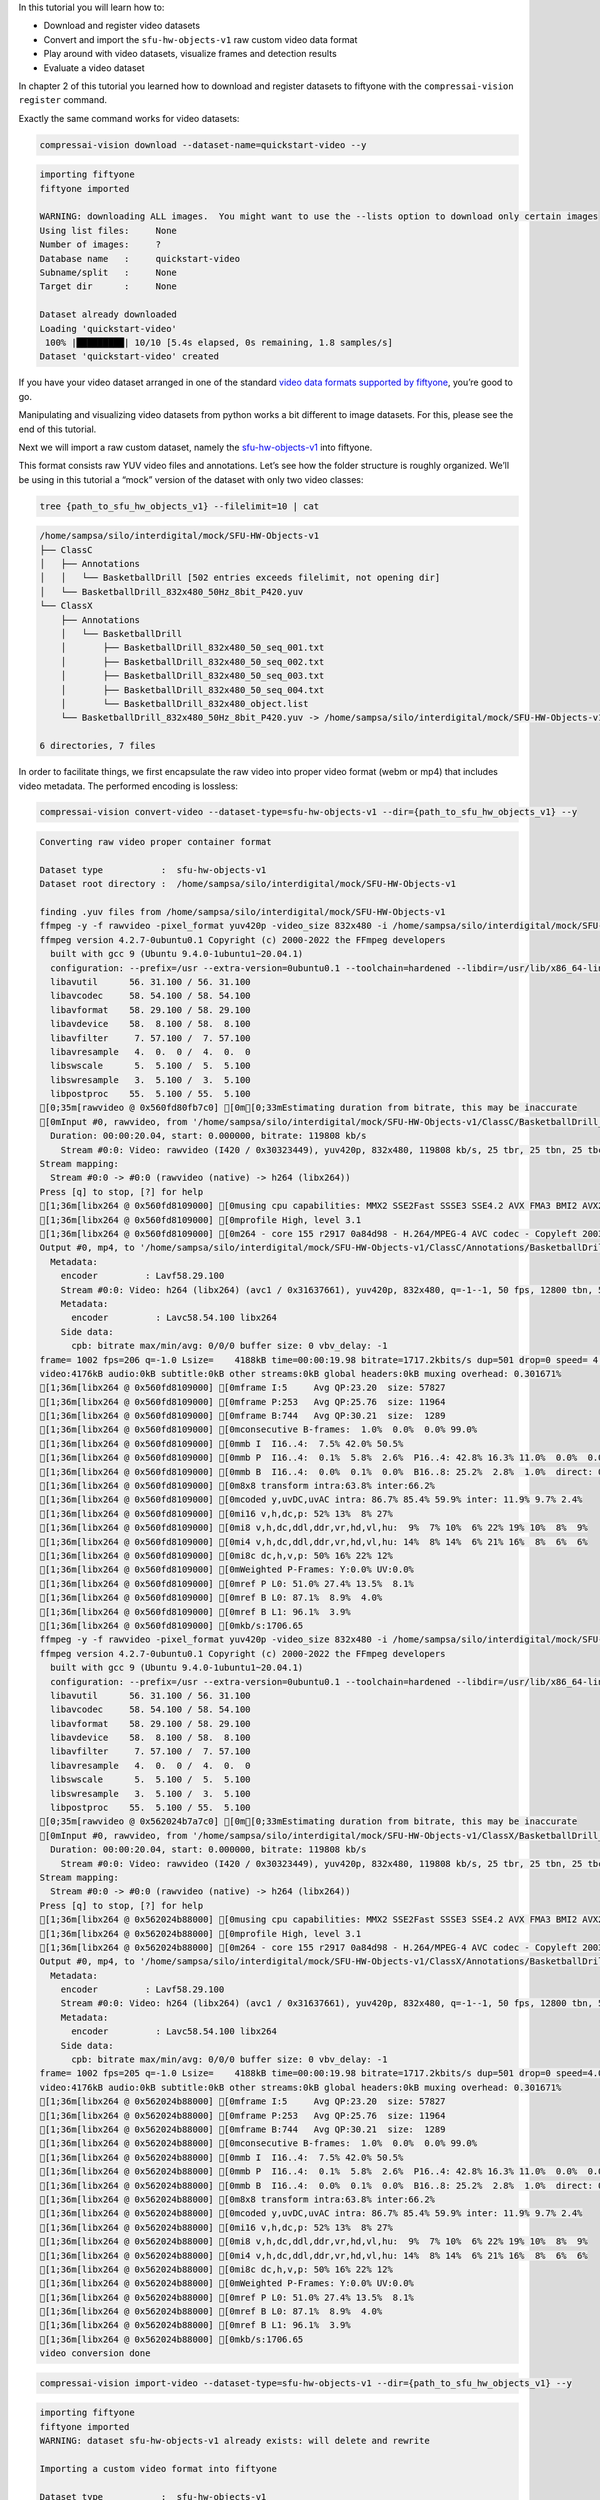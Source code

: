 In this tutorial you will learn how to:

-  Download and register video datasets
-  Convert and import the ``sfu-hw-objects-v1`` raw custom video data
   format
-  Play around with video datasets, visualize frames and detection
   results
-  Evaluate a video dataset

In chapter 2 of this tutorial you learned how to download and register
datasets to fiftyone with the ``compressai-vision register`` command.

Exactly the same command works for video datasets:

.. code:: ipython3

    compressai-vision download --dataset-name=quickstart-video --y


.. code-block:: text

    importing fiftyone
    fiftyone imported
    
    WARNING: downloading ALL images.  You might want to use the --lists option to download only certain images
    Using list files:     None
    Number of images:     ?
    Database name   :     quickstart-video
    Subname/split   :     None
    Target dir      :     None
    
    Dataset already downloaded
    Loading 'quickstart-video'
     100% |█████████| 10/10 [5.4s elapsed, 0s remaining, 1.8 samples/s]      
    Dataset 'quickstart-video' created


If you have your video dataset arranged in one of the standard `video
data formats supported by
fiftyone <https://voxel51.com/docs/fiftyone/api/fiftyone.types.dataset_types.html>`__,
you’re good to go.

Manipulating and visualizing video datasets from python works a bit
different to image datasets. For this, please see the end of this
tutorial.

Next we will import a raw custom dataset, namely the
`sfu-hw-objects-v1 <http://dx.doi.org/10.17632/hwm673bv4m.1>`__ into
fiftyone.

This format consists raw YUV video files and annotations. Let’s see how
the folder structure is roughly organized. We’ll be using in this
tutorial a “mock” version of the dataset with only two video classes:

.. code:: ipython3

    tree {path_to_sfu_hw_objects_v1} --filelimit=10 | cat


.. code-block:: text

    /home/sampsa/silo/interdigital/mock/SFU-HW-Objects-v1
    ├── ClassC
    │   ├── Annotations
    │   │   └── BasketballDrill [502 entries exceeds filelimit, not opening dir]
    │   └── BasketballDrill_832x480_50Hz_8bit_P420.yuv
    └── ClassX
        ├── Annotations
        │   └── BasketballDrill
        │       ├── BasketballDrill_832x480_50_seq_001.txt
        │       ├── BasketballDrill_832x480_50_seq_002.txt
        │       ├── BasketballDrill_832x480_50_seq_003.txt
        │       ├── BasketballDrill_832x480_50_seq_004.txt
        │       └── BasketballDrill_832x480_object.list
        └── BasketballDrill_832x480_50Hz_8bit_P420.yuv -> /home/sampsa/silo/interdigital/mock/SFU-HW-Objects-v1/ClassC/BasketballDrill_832x480_50Hz_8bit_P420.yuv
    
    6 directories, 7 files


In order to facilitate things, we first encapsulate the raw video into
proper video format (webm or mp4) that includes video metadata. The
performed encoding is lossless:

.. code:: bash

    compressai-vision convert-video --dataset-type=sfu-hw-objects-v1 --dir={path_to_sfu_hw_objects_v1} --y


.. code-block:: text

    
    Converting raw video proper container format
    
    Dataset type           :  sfu-hw-objects-v1
    Dataset root directory :  /home/sampsa/silo/interdigital/mock/SFU-HW-Objects-v1
    
    finding .yuv files from /home/sampsa/silo/interdigital/mock/SFU-HW-Objects-v1
    ffmpeg -y -f rawvideo -pixel_format yuv420p -video_size 832x480 -i /home/sampsa/silo/interdigital/mock/SFU-HW-Objects-v1/ClassC/BasketballDrill_832x480_50Hz_8bit_P420.yuv -an -c:v h264 -q 0 -r 50 /home/sampsa/silo/interdigital/mock/SFU-HW-Objects-v1/ClassC/Annotations/BasketballDrill/video.mp4
    ffmpeg version 4.2.7-0ubuntu0.1 Copyright (c) 2000-2022 the FFmpeg developers
      built with gcc 9 (Ubuntu 9.4.0-1ubuntu1~20.04.1)
      configuration: --prefix=/usr --extra-version=0ubuntu0.1 --toolchain=hardened --libdir=/usr/lib/x86_64-linux-gnu --incdir=/usr/include/x86_64-linux-gnu --arch=amd64 --enable-gpl --disable-stripping --enable-avresample --disable-filter=resample --enable-avisynth --enable-gnutls --enable-ladspa --enable-libaom --enable-libass --enable-libbluray --enable-libbs2b --enable-libcaca --enable-libcdio --enable-libcodec2 --enable-libflite --enable-libfontconfig --enable-libfreetype --enable-libfribidi --enable-libgme --enable-libgsm --enable-libjack --enable-libmp3lame --enable-libmysofa --enable-libopenjpeg --enable-libopenmpt --enable-libopus --enable-libpulse --enable-librsvg --enable-librubberband --enable-libshine --enable-libsnappy --enable-libsoxr --enable-libspeex --enable-libssh --enable-libtheora --enable-libtwolame --enable-libvidstab --enable-libvorbis --enable-libvpx --enable-libwavpack --enable-libwebp --enable-libx265 --enable-libxml2 --enable-libxvid --enable-libzmq --enable-libzvbi --enable-lv2 --enable-omx --enable-openal --enable-opencl --enable-opengl --enable-sdl2 --enable-libdc1394 --enable-libdrm --enable-libiec61883 --enable-nvenc --enable-chromaprint --enable-frei0r --enable-libx264 --enable-shared
      libavutil      56. 31.100 / 56. 31.100
      libavcodec     58. 54.100 / 58. 54.100
      libavformat    58. 29.100 / 58. 29.100
      libavdevice    58.  8.100 / 58.  8.100
      libavfilter     7. 57.100 /  7. 57.100
      libavresample   4.  0.  0 /  4.  0.  0
      libswscale      5.  5.100 /  5.  5.100
      libswresample   3.  5.100 /  3.  5.100
      libpostproc    55.  5.100 / 55.  5.100
    [0;35m[rawvideo @ 0x560fd80fb7c0] [0m[0;33mEstimating duration from bitrate, this may be inaccurate
    [0mInput #0, rawvideo, from '/home/sampsa/silo/interdigital/mock/SFU-HW-Objects-v1/ClassC/BasketballDrill_832x480_50Hz_8bit_P420.yuv':
      Duration: 00:00:20.04, start: 0.000000, bitrate: 119808 kb/s
        Stream #0:0: Video: rawvideo (I420 / 0x30323449), yuv420p, 832x480, 119808 kb/s, 25 tbr, 25 tbn, 25 tbc
    Stream mapping:
      Stream #0:0 -> #0:0 (rawvideo (native) -> h264 (libx264))
    Press [q] to stop, [?] for help
    [1;36m[libx264 @ 0x560fd8109000] [0musing cpu capabilities: MMX2 SSE2Fast SSSE3 SSE4.2 AVX FMA3 BMI2 AVX2
    [1;36m[libx264 @ 0x560fd8109000] [0mprofile High, level 3.1
    [1;36m[libx264 @ 0x560fd8109000] [0m264 - core 155 r2917 0a84d98 - H.264/MPEG-4 AVC codec - Copyleft 2003-2018 - http://www.videolan.org/x264.html - options: cabac=1 ref=3 deblock=1:0:0 analyse=0x3:0x113 me=hex subme=7 psy=1 psy_rd=1.00:0.00 mixed_ref=1 me_range=16 chroma_me=1 trellis=1 8x8dct=1 cqm=0 deadzone=21,11 fast_pskip=1 chroma_qp_offset=-2 threads=12 lookahead_threads=2 sliced_threads=0 nr=0 decimate=1 interlaced=0 bluray_compat=0 constrained_intra=0 bframes=3 b_pyramid=2 b_adapt=1 b_bias=0 direct=1 weightb=1 open_gop=0 weightp=2 keyint=250 keyint_min=25 scenecut=40 intra_refresh=0 rc_lookahead=40 rc=crf mbtree=1 crf=23.0 qcomp=0.60 qpmin=0 qpmax=69 qpstep=4 ip_ratio=1.40 aq=1:1.00
    Output #0, mp4, to '/home/sampsa/silo/interdigital/mock/SFU-HW-Objects-v1/ClassC/Annotations/BasketballDrill/video.mp4':
      Metadata:
        encoder         : Lavf58.29.100
        Stream #0:0: Video: h264 (libx264) (avc1 / 0x31637661), yuv420p, 832x480, q=-1--1, 50 fps, 12800 tbn, 50 tbc
        Metadata:
          encoder         : Lavc58.54.100 libx264
        Side data:
          cpb: bitrate max/min/avg: 0/0/0 buffer size: 0 vbv_delay: -1
    frame= 1002 fps=206 q=-1.0 Lsize=    4188kB time=00:00:19.98 bitrate=1717.2kbits/s dup=501 drop=0 speed= 4.1x    
    video:4176kB audio:0kB subtitle:0kB other streams:0kB global headers:0kB muxing overhead: 0.301671%
    [1;36m[libx264 @ 0x560fd8109000] [0mframe I:5     Avg QP:23.20  size: 57827
    [1;36m[libx264 @ 0x560fd8109000] [0mframe P:253   Avg QP:25.76  size: 11964
    [1;36m[libx264 @ 0x560fd8109000] [0mframe B:744   Avg QP:30.21  size:  1289
    [1;36m[libx264 @ 0x560fd8109000] [0mconsecutive B-frames:  1.0%  0.0%  0.0% 99.0%
    [1;36m[libx264 @ 0x560fd8109000] [0mmb I  I16..4:  7.5% 42.0% 50.5%
    [1;36m[libx264 @ 0x560fd8109000] [0mmb P  I16..4:  0.1%  5.8%  2.6%  P16..4: 42.8% 16.3% 11.0%  0.0%  0.0%    skip:21.4%
    [1;36m[libx264 @ 0x560fd8109000] [0mmb B  I16..4:  0.0%  0.1%  0.0%  B16..8: 25.2%  2.8%  1.0%  direct: 0.8%  skip:70.1%  L0:62.4% L1:31.1% BI: 6.6%
    [1;36m[libx264 @ 0x560fd8109000] [0m8x8 transform intra:63.8% inter:66.2%
    [1;36m[libx264 @ 0x560fd8109000] [0mcoded y,uvDC,uvAC intra: 86.7% 85.4% 59.9% inter: 11.9% 9.7% 2.4%
    [1;36m[libx264 @ 0x560fd8109000] [0mi16 v,h,dc,p: 52% 13%  8% 27%
    [1;36m[libx264 @ 0x560fd8109000] [0mi8 v,h,dc,ddl,ddr,vr,hd,vl,hu:  9%  7% 10%  6% 22% 19% 10%  8%  9%
    [1;36m[libx264 @ 0x560fd8109000] [0mi4 v,h,dc,ddl,ddr,vr,hd,vl,hu: 14%  8% 14%  6% 21% 16%  8%  6%  6%
    [1;36m[libx264 @ 0x560fd8109000] [0mi8c dc,h,v,p: 50% 16% 22% 12%
    [1;36m[libx264 @ 0x560fd8109000] [0mWeighted P-Frames: Y:0.0% UV:0.0%
    [1;36m[libx264 @ 0x560fd8109000] [0mref P L0: 51.0% 27.4% 13.5%  8.1%
    [1;36m[libx264 @ 0x560fd8109000] [0mref B L0: 87.1%  8.9%  4.0%
    [1;36m[libx264 @ 0x560fd8109000] [0mref B L1: 96.1%  3.9%
    [1;36m[libx264 @ 0x560fd8109000] [0mkb/s:1706.65
    ffmpeg -y -f rawvideo -pixel_format yuv420p -video_size 832x480 -i /home/sampsa/silo/interdigital/mock/SFU-HW-Objects-v1/ClassX/BasketballDrill_832x480_50Hz_8bit_P420.yuv -an -c:v h264 -q 0 -r 50 /home/sampsa/silo/interdigital/mock/SFU-HW-Objects-v1/ClassX/Annotations/BasketballDrill/video.mp4
    ffmpeg version 4.2.7-0ubuntu0.1 Copyright (c) 2000-2022 the FFmpeg developers
      built with gcc 9 (Ubuntu 9.4.0-1ubuntu1~20.04.1)
      configuration: --prefix=/usr --extra-version=0ubuntu0.1 --toolchain=hardened --libdir=/usr/lib/x86_64-linux-gnu --incdir=/usr/include/x86_64-linux-gnu --arch=amd64 --enable-gpl --disable-stripping --enable-avresample --disable-filter=resample --enable-avisynth --enable-gnutls --enable-ladspa --enable-libaom --enable-libass --enable-libbluray --enable-libbs2b --enable-libcaca --enable-libcdio --enable-libcodec2 --enable-libflite --enable-libfontconfig --enable-libfreetype --enable-libfribidi --enable-libgme --enable-libgsm --enable-libjack --enable-libmp3lame --enable-libmysofa --enable-libopenjpeg --enable-libopenmpt --enable-libopus --enable-libpulse --enable-librsvg --enable-librubberband --enable-libshine --enable-libsnappy --enable-libsoxr --enable-libspeex --enable-libssh --enable-libtheora --enable-libtwolame --enable-libvidstab --enable-libvorbis --enable-libvpx --enable-libwavpack --enable-libwebp --enable-libx265 --enable-libxml2 --enable-libxvid --enable-libzmq --enable-libzvbi --enable-lv2 --enable-omx --enable-openal --enable-opencl --enable-opengl --enable-sdl2 --enable-libdc1394 --enable-libdrm --enable-libiec61883 --enable-nvenc --enable-chromaprint --enable-frei0r --enable-libx264 --enable-shared
      libavutil      56. 31.100 / 56. 31.100
      libavcodec     58. 54.100 / 58. 54.100
      libavformat    58. 29.100 / 58. 29.100
      libavdevice    58.  8.100 / 58.  8.100
      libavfilter     7. 57.100 /  7. 57.100
      libavresample   4.  0.  0 /  4.  0.  0
      libswscale      5.  5.100 /  5.  5.100
      libswresample   3.  5.100 /  3.  5.100
      libpostproc    55.  5.100 / 55.  5.100
    [0;35m[rawvideo @ 0x562024b7a7c0] [0m[0;33mEstimating duration from bitrate, this may be inaccurate
    [0mInput #0, rawvideo, from '/home/sampsa/silo/interdigital/mock/SFU-HW-Objects-v1/ClassX/BasketballDrill_832x480_50Hz_8bit_P420.yuv':
      Duration: 00:00:20.04, start: 0.000000, bitrate: 119808 kb/s
        Stream #0:0: Video: rawvideo (I420 / 0x30323449), yuv420p, 832x480, 119808 kb/s, 25 tbr, 25 tbn, 25 tbc
    Stream mapping:
      Stream #0:0 -> #0:0 (rawvideo (native) -> h264 (libx264))
    Press [q] to stop, [?] for help
    [1;36m[libx264 @ 0x562024b88000] [0musing cpu capabilities: MMX2 SSE2Fast SSSE3 SSE4.2 AVX FMA3 BMI2 AVX2
    [1;36m[libx264 @ 0x562024b88000] [0mprofile High, level 3.1
    [1;36m[libx264 @ 0x562024b88000] [0m264 - core 155 r2917 0a84d98 - H.264/MPEG-4 AVC codec - Copyleft 2003-2018 - http://www.videolan.org/x264.html - options: cabac=1 ref=3 deblock=1:0:0 analyse=0x3:0x113 me=hex subme=7 psy=1 psy_rd=1.00:0.00 mixed_ref=1 me_range=16 chroma_me=1 trellis=1 8x8dct=1 cqm=0 deadzone=21,11 fast_pskip=1 chroma_qp_offset=-2 threads=12 lookahead_threads=2 sliced_threads=0 nr=0 decimate=1 interlaced=0 bluray_compat=0 constrained_intra=0 bframes=3 b_pyramid=2 b_adapt=1 b_bias=0 direct=1 weightb=1 open_gop=0 weightp=2 keyint=250 keyint_min=25 scenecut=40 intra_refresh=0 rc_lookahead=40 rc=crf mbtree=1 crf=23.0 qcomp=0.60 qpmin=0 qpmax=69 qpstep=4 ip_ratio=1.40 aq=1:1.00
    Output #0, mp4, to '/home/sampsa/silo/interdigital/mock/SFU-HW-Objects-v1/ClassX/Annotations/BasketballDrill/video.mp4':
      Metadata:
        encoder         : Lavf58.29.100
        Stream #0:0: Video: h264 (libx264) (avc1 / 0x31637661), yuv420p, 832x480, q=-1--1, 50 fps, 12800 tbn, 50 tbc
        Metadata:
          encoder         : Lavc58.54.100 libx264
        Side data:
          cpb: bitrate max/min/avg: 0/0/0 buffer size: 0 vbv_delay: -1
    frame= 1002 fps=205 q=-1.0 Lsize=    4188kB time=00:00:19.98 bitrate=1717.2kbits/s dup=501 drop=0 speed=4.09x    
    video:4176kB audio:0kB subtitle:0kB other streams:0kB global headers:0kB muxing overhead: 0.301671%
    [1;36m[libx264 @ 0x562024b88000] [0mframe I:5     Avg QP:23.20  size: 57827
    [1;36m[libx264 @ 0x562024b88000] [0mframe P:253   Avg QP:25.76  size: 11964
    [1;36m[libx264 @ 0x562024b88000] [0mframe B:744   Avg QP:30.21  size:  1289
    [1;36m[libx264 @ 0x562024b88000] [0mconsecutive B-frames:  1.0%  0.0%  0.0% 99.0%
    [1;36m[libx264 @ 0x562024b88000] [0mmb I  I16..4:  7.5% 42.0% 50.5%
    [1;36m[libx264 @ 0x562024b88000] [0mmb P  I16..4:  0.1%  5.8%  2.6%  P16..4: 42.8% 16.3% 11.0%  0.0%  0.0%    skip:21.4%
    [1;36m[libx264 @ 0x562024b88000] [0mmb B  I16..4:  0.0%  0.1%  0.0%  B16..8: 25.2%  2.8%  1.0%  direct: 0.8%  skip:70.1%  L0:62.4% L1:31.1% BI: 6.6%
    [1;36m[libx264 @ 0x562024b88000] [0m8x8 transform intra:63.8% inter:66.2%
    [1;36m[libx264 @ 0x562024b88000] [0mcoded y,uvDC,uvAC intra: 86.7% 85.4% 59.9% inter: 11.9% 9.7% 2.4%
    [1;36m[libx264 @ 0x562024b88000] [0mi16 v,h,dc,p: 52% 13%  8% 27%
    [1;36m[libx264 @ 0x562024b88000] [0mi8 v,h,dc,ddl,ddr,vr,hd,vl,hu:  9%  7% 10%  6% 22% 19% 10%  8%  9%
    [1;36m[libx264 @ 0x562024b88000] [0mi4 v,h,dc,ddl,ddr,vr,hd,vl,hu: 14%  8% 14%  6% 21% 16%  8%  6%  6%
    [1;36m[libx264 @ 0x562024b88000] [0mi8c dc,h,v,p: 50% 16% 22% 12%
    [1;36m[libx264 @ 0x562024b88000] [0mWeighted P-Frames: Y:0.0% UV:0.0%
    [1;36m[libx264 @ 0x562024b88000] [0mref P L0: 51.0% 27.4% 13.5%  8.1%
    [1;36m[libx264 @ 0x562024b88000] [0mref B L0: 87.1%  8.9%  4.0%
    [1;36m[libx264 @ 0x562024b88000] [0mref B L1: 96.1%  3.9%
    [1;36m[libx264 @ 0x562024b88000] [0mkb/s:1706.65
    video conversion done


.. code:: ipython3

    compressai-vision import-video --dataset-type=sfu-hw-objects-v1 --dir={path_to_sfu_hw_objects_v1} --y


.. code-block:: text

    importing fiftyone
    fiftyone imported
    WARNING: dataset sfu-hw-objects-v1 already exists: will delete and rewrite
    
    Importing a custom video format into fiftyone
    
    Dataset type           :  sfu-hw-objects-v1
    Dataset root directory :  /home/sampsa/silo/interdigital/mock/SFU-HW-Objects-v1
    
    searching for /home/sampsa/silo/interdigital/mock/SFU-HW-Objects-v1/Class*
    Dataset sfu-hw-objects-v1 exists.  Will remove it first
    Dataset sfu-hw-objects-v1 created
    
    In class directory /home/sampsa/silo/interdigital/mock/SFU-HW-Objects-v1/ClassC
    searching for /home/sampsa/silo/interdigital/mock/SFU-HW-Objects-v1/ClassC/Annotations/*
    --> registering video /home/sampsa/silo/interdigital/mock/SFU-HW-Objects-v1/ClassC/Annotations/BasketballDrill/video.mp4
    --> registered new video sample: ClassC BasketballDrill with 500 frames
    
    In class directory /home/sampsa/silo/interdigital/mock/SFU-HW-Objects-v1/ClassX
    searching for /home/sampsa/silo/interdigital/mock/SFU-HW-Objects-v1/ClassX/Annotations/*
    --> registering video /home/sampsa/silo/interdigital/mock/SFU-HW-Objects-v1/ClassX/Annotations/BasketballDrill/video.mp4
    --> registered new video sample: ClassX BasketballDrill with 4 frames
    
    Dataset saved


In order to demonstrate how video datasets are used, let’s continue in
python notebook:

.. code:: ipython3

    import cv2
    import matplotlib.pyplot as plt
    import fiftyone as fo
    from fiftyone import ViewField as F

.. code:: ipython3

    dataset=fo.load_dataset("sfu-hw-objects-v1")

.. code:: ipython3

    dataset




.. parsed-literal::

    Name:        sfu-hw-objects-v1
    Media type:  video
    Num samples: 2
    Persistent:  True
    Tags:        []
    Sample fields:
        id:         fiftyone.core.fields.ObjectIdField
        filepath:   fiftyone.core.fields.StringField
        tags:       fiftyone.core.fields.ListField(fiftyone.core.fields.StringField)
        metadata:   fiftyone.core.fields.EmbeddedDocumentField(fiftyone.core.metadata.VideoMetadata)
        media_type: fiftyone.core.fields.StringField
        class_tag:  fiftyone.core.fields.StringField
        name_tag:   fiftyone.core.fields.StringField
        custom_id:  fiftyone.core.fields.StringField
    Frame fields:
        id:           fiftyone.core.fields.ObjectIdField
        frame_number: fiftyone.core.fields.FrameNumberField
        detections:   fiftyone.core.fields.EmbeddedDocumentField(fiftyone.core.labels.Detections)



In contrast to image datasets where each sample was an image, now a
sample corresponds to a video:

.. code:: ipython3

    dataset.first()




.. parsed-literal::

    <Sample: {
        'id': '636a1c59019462347a220dec',
        'media_type': 'video',
        'filepath': '/home/sampsa/silo/interdigital/mock/SFU-HW-Objects-v1/ClassC/Annotations/BasketballDrill/video.mp4',
        'tags': BaseList([]),
        'metadata': None,
        'class_tag': 'ClassC',
        'name_tag': 'BasketballDrill',
        'custom_id': 'ClassC_BasketballDrill',
        'frames': <Frames: 500>,
    }>



There is a reference to the video file and a ``Frames`` object,
encapsulating ground truths etc. data for each and every frame. For
``sfu-hw-objects-v1`` in particular, ``class_tag`` corresponds to the
class directories (ClassA, ClassB, etc.), while ``name_tag`` to the
video descriptive names (BasketballDrill, Traffic, PeopleOnStreeet,
etc.). Let’s pick a certain video sample:

.. code:: ipython3

    sample = dataset[ (F("name_tag") == "BasketballDrill") & (F("class_tag") == "ClassC") ].first()

Take a look at the first frame ground truth detections (note that frame
indices start from 1):

.. code:: ipython3

    sample.frames[1]




.. parsed-literal::

    <FrameView: {
        'id': '636a1c5a8fd2e0b6600bf854',
        'frame_number': 1,
        'detections': <Detections: {
            'detections': BaseList([
                <Detection: {
                    'id': '636a1c59019462347a21fa3b',
                    'attributes': BaseDict({}),
                    'tags': BaseList([]),
                    'label': 'person',
                    'bounding_box': BaseList([0.2525, 0.8288, 0.1812, 0.1678]),
                    'mask': None,
                    'confidence': 1.0,
                    'index': None,
                }>,
                <Detection: {
                    'id': '636a1c59019462347a21fa3c',
                    'attributes': BaseDict({}),
                    'tags': BaseList([]),
                    'label': 'person',
                    'bounding_box': BaseList([0.63635, 0.00874999999999998, 0.1207, 0.3149]),
                    'mask': None,
                    'confidence': 1.0,
                    'index': None,
                }>,
                <Detection: {
                    'id': '636a1c59019462347a21fa3d',
                    'attributes': BaseDict({}),
                    'tags': BaseList([]),
                    'label': 'person',
                    'bounding_box': BaseList([
                        0.30820000000000003,
                        0.32125000000000004,
                        0.1828,
                        0.5125,
                    ]),
                    'mask': None,
                    'confidence': 1.0,
                    'index': None,
                }>,
                <Detection: {
                    'id': '636a1c59019462347a21fa3e',
                    'attributes': BaseDict({}),
                    'tags': BaseList([]),
                    'label': 'person',
                    'bounding_box': BaseList([0.5392, 0.7257, 0.2042, 0.2812]),
                    'mask': None,
                    'confidence': 1.0,
                    'index': None,
                }>,
                <Detection: {
                    'id': '636a1c59019462347a21fa3f',
                    'attributes': BaseDict({}),
                    'tags': BaseList([]),
                    'label': 'sports ball',
                    'bounding_box': BaseList([
                        0.045313000000000006,
                        0.37777800000000006,
                        0.160156,
                        0.2375,
                    ]),
                    'mask': None,
                    'confidence': 1.0,
                    'index': None,
                }>,
                <Detection: {
                    'id': '636a1c59019462347a21fa40',
                    'attributes': BaseDict({}),
                    'tags': BaseList([]),
                    'label': 'sports ball',
                    'bounding_box': BaseList([
                        0.142969,
                        0.020833499999999998,
                        0.03125,
                        0.061111,
                    ]),
                    'mask': None,
                    'confidence': 1.0,
                    'index': None,
                }>,
                <Detection: {
                    'id': '636a1c59019462347a21fa41',
                    'attributes': BaseDict({}),
                    'tags': BaseList([]),
                    'label': 'chair',
                    'bounding_box': BaseList([
                        0.11015650000000002,
                        0.002777500000000002,
                        0.096875,
                        0.176389,
                    ]),
                    'mask': None,
                    'confidence': 1.0,
                    'index': None,
                }>,
                <Detection: {
                    'id': '636a1c59019462347a21fa42',
                    'attributes': BaseDict({}),
                    'tags': BaseList([]),
                    'label': 'chair',
                    'bounding_box': BaseList([
                        0.18125000000000002,
                        0.0041665000000000035,
                        0.089062,
                        0.141667,
                    ]),
                    'mask': None,
                    'confidence': 1.0,
                    'index': None,
                }>,
                <Detection: {
                    'id': '636a1c59019462347a21fa43',
                    'attributes': BaseDict({}),
                    'tags': BaseList([]),
                    'label': 'chair',
                    'bounding_box': BaseList([
                        0.2460935,
                        0.0013889999999999944,
                        0.082031,
                        0.115278,
                    ]),
                    'mask': None,
                    'confidence': 1.0,
                    'index': None,
                }>,
            ]),
        }>,
    }>



Start reading the video file with OpenCV:

.. code:: ipython3

    vid=cv2.VideoCapture(sample.filepath)

Let’s define a small helper function:

.. code:: ipython3

    def draw_detections(sample: fo.Sample, vid: cv2.VideoCapture, nframe: int):
        from math import floor
        ok = vid.set(cv2.CAP_PROP_POS_FRAMES, nframe-1)
        if not ok:
            AssertionError("seek failed")
        ok, arr = vid.read() # BGR image in arr
        if not ok:
            AssertionError("no image")
        for detection in sample.frames[nframe].detections.detections:
            x0, y0, w, h = detection.bounding_box # rel coords
            x1, y1, x2, y2 = floor(x0*arr.shape[1]), floor(y0*arr.shape[0]), floor((x0+w)*arr.shape[1]), floor((y0+h)*arr.shape[0])
            arr=cv2.rectangle(arr, (x1, y1), (x2, y2), (255, 0, 0), 5)
        return arr

.. code:: ipython3

    img=draw_detections(sample, vid, 2)
    img = img[:,:,::-1] # BGR -> RGB

.. code:: ipython3

    plt.imshow(img)




.. parsed-literal::

    <matplotlib.image.AxesImage at 0x7f711c12b4f0>




.. image:: cli_tutorial_7_nb_files/cli_tutorial_7_nb_22_1.png


.. code:: ipython3

    vid.release()

Visualize video and annotations in the fiftyone app:

.. code:: ipython3

    # fo.launch_app(dataset)

In chapters 3 and 4 you learned how to evaluate models (in serial and
parallel) with the ``compressai-vision detectron2-eval`` command.

The same command can be used to evaluate video datasets as well. Here
the parameter ``--slice`` refers to videos, not individual image (as
usual, for a production run, you would remove the ``--slice``
parameter):

.. code:: ipython3

    compressai-vision detectron2-eval --y --dataset-name=sfu-hw-objects-v1 \
    --slice=1:2 \
    --scale=100 \
    --progressbar \
    --output=detectron2_test.json \
    --model=COCO-Detection/faster_rcnn_X_101_32x8d_FPN_3x.yaml


.. code-block:: text

    importing fiftyone
    fiftyone imported
    WARNING: using a dataset slice instead of full dataset: SURE YOU WANT THIS?
    
    Using dataset          : sfu-hw-objects-v1
    Dataset media type     : video
    Dataset tmp clone      : detectron-run-sampsa-sfu-hw-objects-v1-2022-11-08-11-16-05-422965
    Image scaling          : 100
    WARNING: Using slice   : 1:2
    Number of samples      : 1
    Torch device           : cpu
    Detectron2 model       : COCO-Detection/faster_rcnn_X_101_32x8d_FPN_3x.yaml
    Model was trained with : coco_2017_train
    ** Evaluation without Encoding/Decoding **
    Ground truth data field name
                           : detections
    Eval. results will be saved to datafield
                           : detectron-predictions
    Evaluation protocol    : open-images
    Progressbar            : True
    WARNING: progressbar enabled --> disabling normal progress print
    Print progress         : 0
    Output file            : detectron2_test.json
    Peek model classes     :
    ['airplane', 'apple', 'backpack', 'banana', 'baseball bat'] ...
    Peek dataset classes   :
    ['chair', 'person', 'sports ball'] ...
    cloning dataset sfu-hw-objects-v1 to detectron-run-sampsa-sfu-hw-objects-v1-2022-11-08-11-16-05-422965
    instantiating Detectron2 predictor
    USING VIDEO /home/sampsa/silo/interdigital/mock/SFU-HW-Objects-v1/ClassX/Annotations/BasketballDrill/video.mp4
    seeking to 2
    /home/sampsa/silo/interdigital/venv_all/lib/python3.8/site-packages/torch/_tensor.py:575: UserWarning: floor_divide is deprecated, and will be removed in a future version of pytorch. It currently rounds toward 0 (like the 'trunc' function NOT 'floor'). This results in incorrect rounding for negative values.
    To keep the current behavior, use torch.div(a, b, rounding_mode='trunc'), or for actual floor division, use torch.div(a, b, rounding_mode='floor'). (Triggered internally at  ../aten/src/ATen/native/BinaryOps.cpp:467.)
      return torch.floor_divide(self, other)
     100% |███████████████████████████████████████████████████████████████████| 4/4 Evaluating detections...
     100% |███████████| 1/1 [51.7ms elapsed, 0s remaining, 19.3 samples/s] 
    deleting tmp database detectron-run-sampsa-sfu-hw-objects-v1-2022-11-08-11-16-05-422965
    
    Done!
    


Take a look at the results:

.. code:: ipython3

    cat detectron2_test.json


.. code-block:: text

    {
      "dataset": "sfu-hw-objects-v1",
      "gt_field": "detections",
      "tmp datasetname": "detectron-run-sampsa-sfu-hw-objects-v1-2022-11-08-11-16-05-422965",
      "slice": "1:2",
      "model": "COCO-Detection/faster_rcnn_X_101_32x8d_FPN_3x.yaml",
      "codec": "",
      "qpars": null,
      "bpp": [
        null
      ],
      "map": [
        0.36689814814814814
      ],
      "map_per_class": [
        {
          "chair": 0.1111111111111111,
          "person": 0.6145833333333334,
          "sports ball": 0.375
        }
      ]
    }


